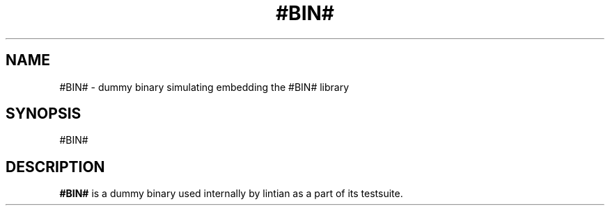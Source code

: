 .\" Copyright (C) 2010 Raphael Geissert <atomo64@gmail.com>
.\"
.\" This is free software; you may redistribute it and/or modify
.\" it under the terms of the GNU General Public License as
.\" published by the Free Software Foundation; either version 2,
.\" or (at your option) any later version.
.\"
.\" This is distributed in the hope that it will be useful, but
.\" WITHOUT ANY WARRANTY; without even the implied warranty of
.\" MERCHANTABILITY or FITNESS FOR A PARTICULAR PURPOSE.  See the
.\" GNU General Public License for more details.
.\"
.\" You should have received a copy of the GNU General Public License
.\" along with the Debian GNU/Linux system; if not, write to the Free
.\" Software Foundation, Inc., 59 Temple Place, Suite 330, Boston, MA
.\" 02111-1307 USA
.TH #BIN# "1"
.SH NAME
#BIN# \- dummy binary simulating embedding the #BIN# library
.SH SYNOPSIS
#BIN#
.SH DESCRIPTION
.B #BIN#
is a dummy binary used internally by lintian as a part of its testsuite.
